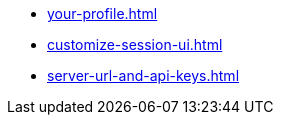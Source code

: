 ** xref:your-profile.adoc[]
** xref:customize-session-ui.adoc[]
** xref:server-url-and-api-keys.adoc[]
